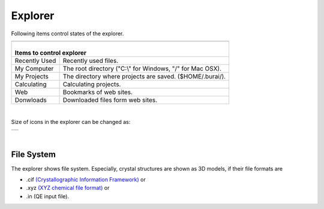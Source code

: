 Explorer
========

Following items control states of the explorer.

+---------------------------------------------------------------------------+
| .. image:: ../../img/imgWindowStructure_leftmenu.png                      |
|    :scale: 40 %                                                           |
|    :align: center                                                         |
+---------------------------------------------------------------------------+
| |                                                                         |
| | Items to control explorer                                               |
+===============+===========================================================+
| Recently Used | Recently used files.                                      |
+---------------+-----------------------------------------------------------+
| My Computer   | The root directory ("C:\\" for Windows, "/" for Mac OSX). |
+---------------+-----------------------------------------------------------+
| My Projects   | The directory where projects are saved. ($HOME/.burai/).  |
+---------------+-----------------------------------------------------------+
| Calculating   | Calculating projects.                                     |
+---------------+-----------------------------------------------------------+
| Web           | Bookmarks of web sites.                                   |
+---------------+-----------------------------------------------------------+
| Donwloads     | Downloaded files form web sites.                          |
+---------------+-----------------------------------------------------------+

| 

Size of icons in the explorer can be changed as: 

+--------------------------------------------------------------------------+
| .. image:: ../../img/layout/ShowingMethod.gif                            |
|    :scale: 50 %                                                          |
|    :align: center                                                        |
+--------------------------------------------------------------------------+

| 

File System
-----------

The explorer shows file system.
Especially, crystal structures are shown as 3D models, if their file formats are

- .cif `(Crystallographic Information Framework) <http://www.iucr.org/resources/cif>`_ or
- .xyz `(XYZ chemical file format) <https://en.wikipedia.org/wiki/XYZ_file_format>`_ or
- .in (QE input file).

